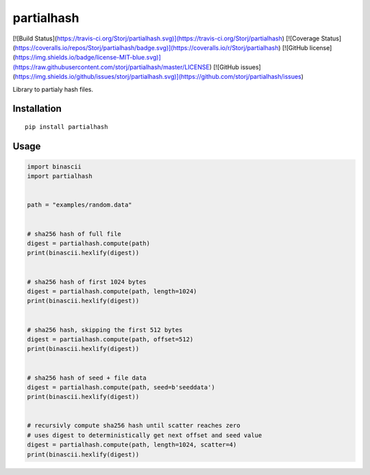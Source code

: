 ###########
partialhash
###########


[![Build Status](https://travis-ci.org/Storj/partialhash.svg)](https://travis-ci.org/Storj/partialhash)
[![Coverage Status](https://coveralls.io/repos/Storj/partialhash/badge.svg)](https://coveralls.io/r/Storj/partialhash)
[![GitHub license](https://img.shields.io/badge/license-MIT-blue.svg)](https://raw.githubusercontent.com/storj/partialhash/master/LICENSE)
[![GitHub issues](https://img.shields.io/github/issues/storj/partialhash.svg)](https://github.com/storj/partialhash/issues)


Library to partialy hash files.


============
Installation
============

::

  pip install partialhash


=====
Usage
=====

.. code:: python

    import binascii
    import partialhash


    path = "examples/random.data"


    # sha256 hash of full file
    digest = partialhash.compute(path)
    print(binascii.hexlify(digest))


    # sha256 hash of first 1024 bytes
    digest = partialhash.compute(path, length=1024)
    print(binascii.hexlify(digest))


    # sha256 hash, skipping the first 512 bytes
    digest = partialhash.compute(path, offset=512)
    print(binascii.hexlify(digest))


    # sha256 hash of seed + file data
    digest = partialhash.compute(path, seed=b'seeddata')
    print(binascii.hexlify(digest))


    # recursivly compute sha256 hash until scatter reaches zero
    # uses digest to deterministically get next offset and seed value
    digest = partialhash.compute(path, length=1024, scatter=4)
    print(binascii.hexlify(digest))
